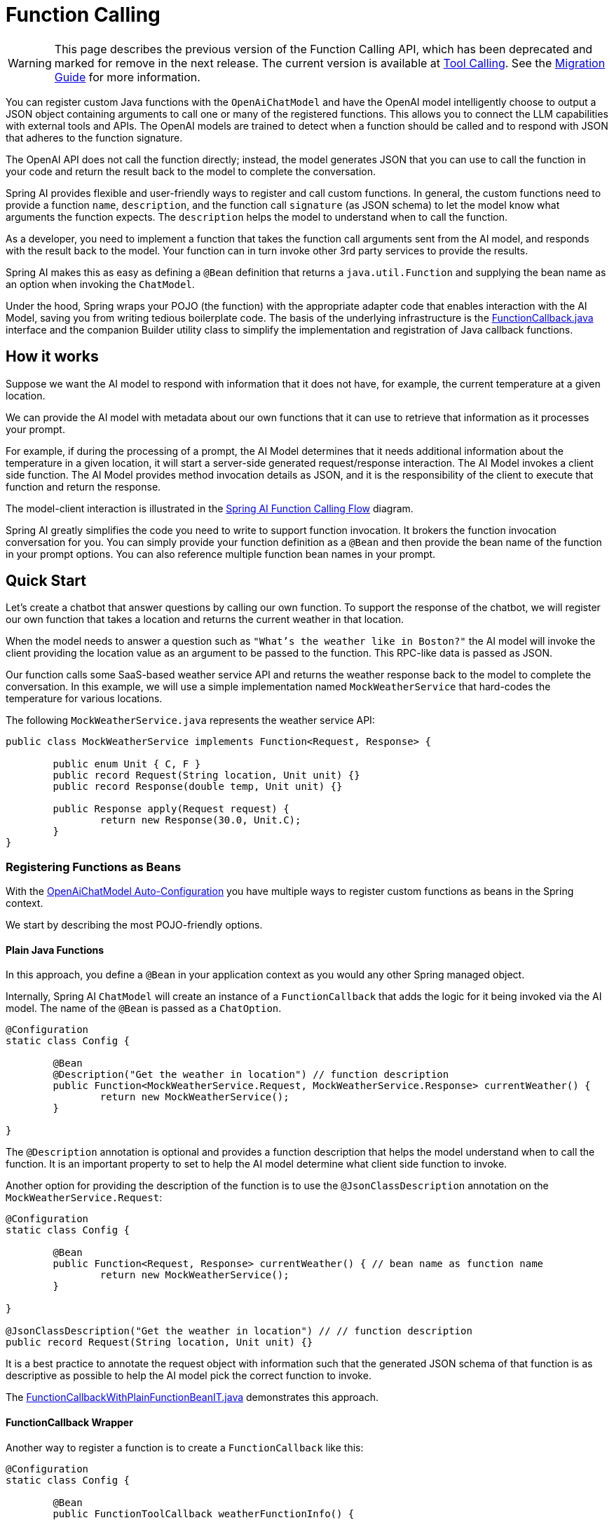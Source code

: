 = Function Calling

WARNING: This page describes the previous version of the Function Calling API, which has been deprecated and marked for remove in the next release. The current version is available at xref:api/tools.adoc[Tool Calling]. See the xref:api/tools-migration.adoc[Migration Guide] for more information.

You can register custom Java functions with the `OpenAiChatModel` and have the OpenAI model intelligently choose to output a JSON object containing arguments to call one or many of the registered functions.
This allows you to connect the LLM capabilities with external tools and APIs.
The OpenAI models are trained to detect when a function should be called and to respond with JSON that adheres to the function signature.

The OpenAI API does not call the function directly; instead, the model generates JSON that you can use to call the function in your code and return the result back to the model to complete the conversation.

Spring AI provides flexible and user-friendly ways to register and call custom functions.
In general, the custom functions need to provide a function `name`,  `description`, and the function call `signature` (as JSON schema) to let the model know what arguments the function expects.  The `description` helps the model to understand when to call the function.

As a developer, you need to implement a function that takes the function call arguments sent from the AI model, and responds with the result back to the model.  Your function can in turn invoke other 3rd party services to provide the results.

Spring AI makes this as easy as defining a `@Bean` definition that returns a `java.util.Function` and supplying the bean name as an option when invoking the `ChatModel`.

Under the hood, Spring wraps your POJO (the function) with the appropriate adapter code that enables interaction with the AI Model, saving you from writing tedious boilerplate code.
The basis of the underlying infrastructure is the link:https://github.com/spring-projects/spring-ai/blob/main/spring-ai-model/src/main/java/org/springframework/ai/model/function/FunctionCallback.java[FunctionCallback.java] interface and the companion Builder utility class to simplify the implementation and registration of Java callback functions.

// Additionally, the Auto-Configuration provides a way to auto-register any Function<I, O> beans definition as function calling candidates in the `ChatModel`.

== How it works

Suppose we want the AI model to respond with information that it does not have, for example, the current temperature at a given location.

We can provide the AI model with metadata about our own functions that it can use to retrieve that information as it processes your prompt.

For example, if during the processing of a prompt, the AI Model determines that it needs additional information about the temperature in a given location, it will start a server-side generated request/response interaction. The AI Model invokes a client side function.
The AI Model provides method invocation details as JSON, and it is the responsibility of the client to execute that function and return the response.

The model-client interaction is illustrated in the <<spring-ai-function-calling-flow>> diagram.

Spring AI greatly simplifies the code you need to write to support function invocation.
It brokers the function invocation conversation for you.
You can simply provide your function definition as a `@Bean` and then provide the bean name of the function in your prompt options.
You can also reference multiple function bean names in your prompt.

== Quick Start

Let's create a chatbot that answer questions by calling our own function.
To support the response of the chatbot, we will register our own function that takes a location and returns the current weather in that location.

When the model needs to answer a question such as `"What’s the weather like in Boston?"` the AI model will invoke the client providing the location value as an argument to be passed to the function. This RPC-like data is passed as JSON.

Our function calls some SaaS-based weather service API and returns the weather response back to the model to complete the conversation. In this example, we will use a simple implementation named `MockWeatherService` that hard-codes the temperature for various locations.

The following `MockWeatherService.java` represents the weather service API:

[source,java]
----
public class MockWeatherService implements Function<Request, Response> {

	public enum Unit { C, F }
	public record Request(String location, Unit unit) {}
	public record Response(double temp, Unit unit) {}

	public Response apply(Request request) {
		return new Response(30.0, Unit.C);
	}
}
----

=== Registering Functions as Beans

With the link:../openai-chat.html#_auto_configuration[OpenAiChatModel Auto-Configuration] you have multiple ways to register custom functions as beans in the Spring context.

We start by describing the most POJO-friendly options.

==== Plain Java Functions

In this approach, you define a `@Bean` in your application context as you would any other Spring managed object.

Internally, Spring AI `ChatModel` will create an instance of a `FunctionCallback` that adds the logic for it being invoked via the AI model.
The name of the `@Bean` is passed as a `ChatOption`.

[source,java]
----
@Configuration
static class Config {

	@Bean
	@Description("Get the weather in location") // function description
	public Function<MockWeatherService.Request, MockWeatherService.Response> currentWeather() {
		return new MockWeatherService();
	}

}
----

The `@Description` annotation is optional and provides a function description that helps the model understand when to call the function. It is an important property to set to help the AI model determine what client side function to invoke.

Another option for providing the description of the function is to use the `@JsonClassDescription` annotation on the `MockWeatherService.Request`:

[source,java]
----
@Configuration
static class Config {

	@Bean
	public Function<Request, Response> currentWeather() { // bean name as function name
		return new MockWeatherService();
	}

}

@JsonClassDescription("Get the weather in location") // // function description
public record Request(String location, Unit unit) {}
----

It is a best practice to annotate the request object with information such that the generated JSON schema of that function is as descriptive as possible to help the AI model pick the correct function to invoke.

The link:https://github.com/spring-projects/spring-ai/blob/main/auto-configurations/models/spring-ai-autoconfigure-model-openai/src/test/java/org/springframework/ai/model/openai/autoconfigure/tool/FunctionCallbackWithPlainFunctionBeanIT.java[FunctionCallbackWithPlainFunctionBeanIT.java] demonstrates this approach.

==== FunctionCallback Wrapper

Another way to register a function is to create a `FunctionCallback` like this:

[source,java]
----
@Configuration
static class Config {

	@Bean
	public FunctionToolCallback weatherFunctionInfo() {

	    return FunctionToolCallback.builder("CurrentWeather", new MockWeatherService()) // (1) function name and instance
	        .description("Get the weather in location") // (2) function description
	        .inputType(MockWeatherService.Request.class) // (3) function input type
	        .build();
	}

}
----

It wraps the 3rd party `MockWeatherService` function and registers it as a `CurrentWeather` function with the `OpenAiChatModel`.
It also provides a description (2) and an input type (3) used to generate the JSON schema for the function call.

NOTE: By default, the response converter performs a JSON serialization of the Response object.

NOTE: The `FunctionToolCallback` internally resolves the function call signature based on the `MockWeatherService.Request` class.

=== Specifying functions in Chat Options

To let the model know and call your `CurrentWeather` function you need to enable it in your prompt requests:

[source,java]
----
OpenAiChatModel chatModel = ...

UserMessage userMessage = new UserMessage("What's the weather like in San Francisco, Tokyo, and Paris?");

ChatResponse response = this.chatModel.call(new Prompt(this.userMessage,
		OpenAiChatOptions.builder().tools("CurrentWeather").build())); // Enable the function

logger.info("Response: {}", response);
----

// NOTE: You can have multiple functions registered in your `ChatModel` but only those enabled in the prompt request will be considered for the function calling.

The above user question will trigger 3 calls to the `CurrentWeather` function (one for each city) and the final response will be something like this:

----
Here is the current weather for the requested cities:
- San Francisco, CA: 30.0°C
- Tokyo, Japan: 10.0°C
- Paris, France: 15.0°C
----

The link:https://github.com/spring-projects/spring-ai/blob/main/auto-configurations/models/spring-ai-autoconfigure-model-openai/src/test/java/org/springframework/ai/model/openai/autoconfigure/tool/OpenAiFunctionCallbackIT.java[OpenAiFunctionCallbackIT.java] test demo this approach.

=== Register/Call Functions with Prompt Options

In addition to the auto-configuration, you can register callback functions, dynamically, with your `Prompt` requests:

[source,java]
----
OpenAiChatModel chatModel = ...

UserMessage userMessage = new UserMessage("What's the weather like in San Francisco, Tokyo, and Paris?");

var promptOptions = OpenAiChatOptions.builder()
	.toolCallbacks(List.of(FunctionToolCallback.builder("CurrentWeather", new MockWeatherService()) // (1) function name and instance
        .description("Get the weather in location") // (2) function description
        .inputType(MockWeatherService.Request.class) // (3) function input type
        .build())) // function code
	.build();

ChatResponse response = this.chatModel.call(new Prompt(this.userMessage, this.promptOptions));
----

NOTE: The in-prompt registered functions are enabled by default for the duration of this request.

This approach allows to choose dynamically different functions to be called based on the user input.

The https://github.com/spring-projects/spring-ai/blob/main/auto-configurations/models/spring-ai-autoconfigure-model-openai/src/test/java/org/springframework/ai/model/openai/autoconfigure/tool/FunctionCallbackInPromptIT.java[FunctionCallbackInPromptIT.java] integration test provides a complete example of how to register a function with the `OpenAiChatModel` and use it in a prompt request.


=== Tool Context Support

Spring AI now supports passing additional contextual information to function callbacks through a tool context. This feature allows you to provide extra data that can be used within the function execution, enhancing the flexibility and power of function calling.

The context information that is passed in as the second argument of a `java.util.BiFunction`.  The `ToolContext` contains as an immutable `Map<String,Object>` allowing you to access key-value pairs.

==== How to Use Tool Context

You can set the tool context when building your chat options and use a BiFunction for your callback:

[source,java]
----
BiFunction<MockWeatherService.Request, ToolContext, MockWeatherService.Response> weatherFunction =
    (request, toolContext) -> {
        String sessionId = (String) toolContext.getContext().get("sessionId");
        String userId = (String) toolContext.getContext().get("userId");

        // Use sessionId and userId in your function logic
        double temperature = 0;
        if (request.location().contains("Paris")) {
            temperature = 15;
        }
        else if (request.location().contains("Tokyo")) {
            temperature = 10;
        }
        else if (request.location().contains("San Francisco")) {
            temperature = 30;
        }

        return new MockWeatherService.Response(temperature, 15, 20, 2, 53, 45, MockWeatherService.Unit.C);
    };

OpenAiChatOptions options = OpenAiChatOptions.builder()
    .model(OpenAiApi.ChatModel.GPT_4_O.getValue())
    .toolCallbacks(List.of(FunctionToolCallback.builder("getCurrentWeather", this.weatherFunction)
        .description("Get the weather in location")
        .inputType(MockWeatherService.Request.class)
        .build()))
    .toolContext(Map.of("sessionId", "123", "userId", "user456"))
    .build();
----

In this example, the `weatherFunction` is defined as a BiFunction that takes both the request and the tool context as parameters. This allows you to access the context directly within the function logic.

You can then use these options when making a call to the chat model:

[source,java]
----
UserMessage userMessage = new UserMessage("What's the weather like in San Francisco, Tokyo, and Paris?");
ChatResponse response = chatModel.call(new Prompt(List.of(this.userMessage), options));
----

This approach allows you to pass session-specific or user-specific information to your functions, enabling more contextual and personalized responses.

== Appendices:

=== Spring AI Function Calling Flow [[spring-ai-function-calling-flow]]

The following diagram illustrates the flow of the `OpenAiChatModel` Function Calling:

image:openai-chatclient-function-call.jpg[width=800, title="OpenAiChatModel Function Calling Flow"]

=== OpenAI API Function Calling Flow

The following diagram illustrates the flow of the OpenAI API https://platform.openai.com/docs/guides/function-calling[Function Calling]:

image:openai-function-calling-flow.jpg[title="OpenAI API Function Calling Flow", width=800, link=https://platform.openai.com/docs/guides/function-calling]

The link:https://github.com/spring-projects/spring-ai/blob/main/models/spring-ai-openai/src/test/java/org/springframework/ai/openai/api/tool/OpenAiApiToolFunctionCallIT.java[OpenAiApiToolFunctionCallIT.java] provides a complete example on how to use the OpenAI API function calling.
It is based on the https://platform.openai.com/docs/guides/function-calling/parallel-function-calling[OpenAI Function Calling tutorial].
